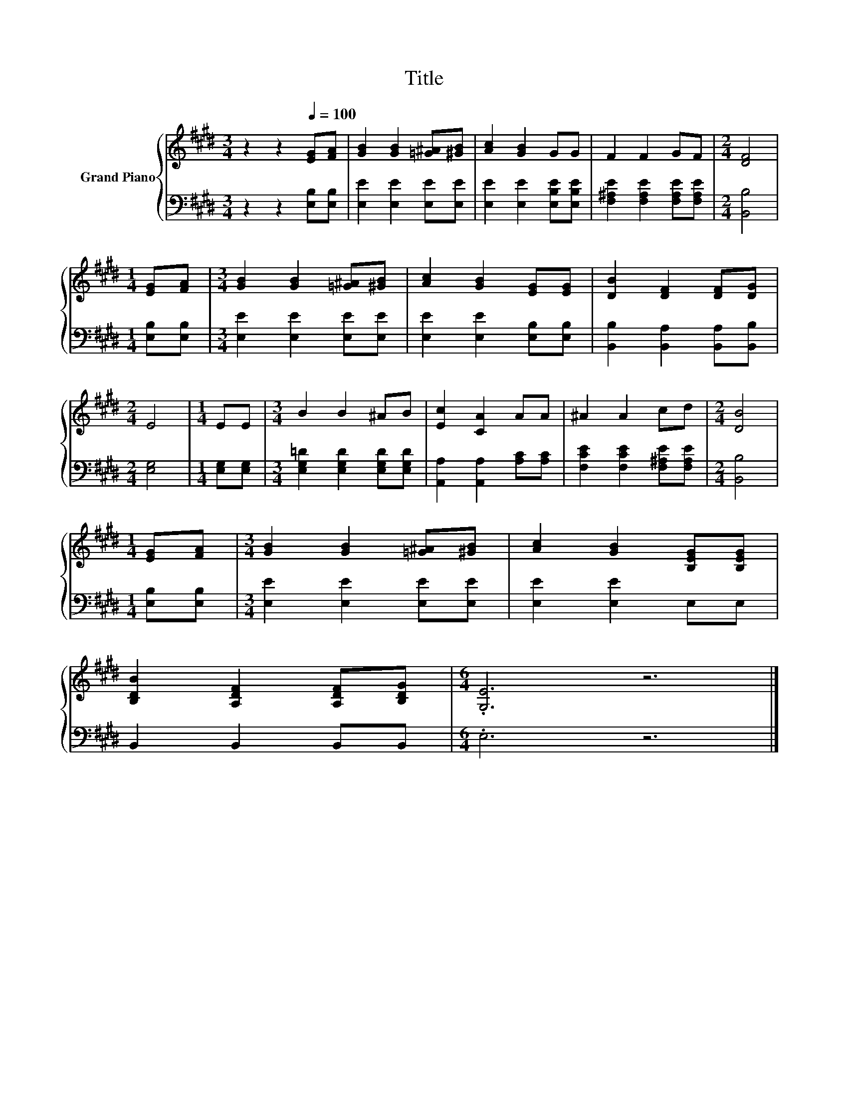 X:1
T:Title
%%score { 1 | 2 }
L:1/8
M:3/4
K:E
V:1 treble nm="Grand Piano"
V:2 bass 
V:1
 z2 z2[Q:1/4=100] [EG][FA] | [GB]2 [GB]2 [=G^A][^GB] | [Ac]2 [GB]2 GG | F2 F2 GF |[M:2/4] [DF]4 | %5
[M:1/4] [EG][FA] |[M:3/4] [GB]2 [GB]2 [=G^A][^GB] | [Ac]2 [GB]2 [EG][EG] | [DB]2 [DF]2 [DF][DG] | %9
[M:2/4] E4 |[M:1/4] EE |[M:3/4] B2 B2 ^AB | [Ec]2 [CA]2 AA | ^A2 A2 cd |[M:2/4] [DB]4 | %15
[M:1/4] [EG][FA] |[M:3/4] [GB]2 [GB]2 [=G^A][^GB] | [Ac]2 [GB]2 [B,EG][B,EG] | %18
 [B,DB]2 [A,DF]2 [A,DF][B,DG] |[M:6/4] .[G,E]6 z6 |] %20
V:2
 z2 z2 [E,B,][E,B,] | [E,E]2 [E,E]2 [E,E][E,E] | [E,E]2 [E,E]2 [E,B,E][E,B,E] | %3
 [F,^A,E]2 [F,A,E]2 [F,A,E][F,A,E] |[M:2/4] [B,,B,]4 |[M:1/4] [E,B,][E,B,] | %6
[M:3/4] [E,E]2 [E,E]2 [E,E][E,E] | [E,E]2 [E,E]2 [E,B,][E,B,] | [B,,B,]2 [B,,A,]2 [B,,A,][B,,B,] | %9
[M:2/4] [E,G,]4 |[M:1/4] [E,G,][E,G,] |[M:3/4] [E,G,=D]2 [E,G,D]2 [E,G,D][E,G,D] | %12
 [A,,A,]2 [A,,A,]2 [A,C][A,C] | [F,CE]2 [F,CE]2 [F,^A,E][F,A,E] |[M:2/4] [B,,B,]4 | %15
[M:1/4] [E,B,][E,B,] |[M:3/4] [E,E]2 [E,E]2 [E,E][E,E] | [E,E]2 [E,E]2 E,E, | B,,2 B,,2 B,,B,, | %19
[M:6/4] .E,6 z6 |] %20

